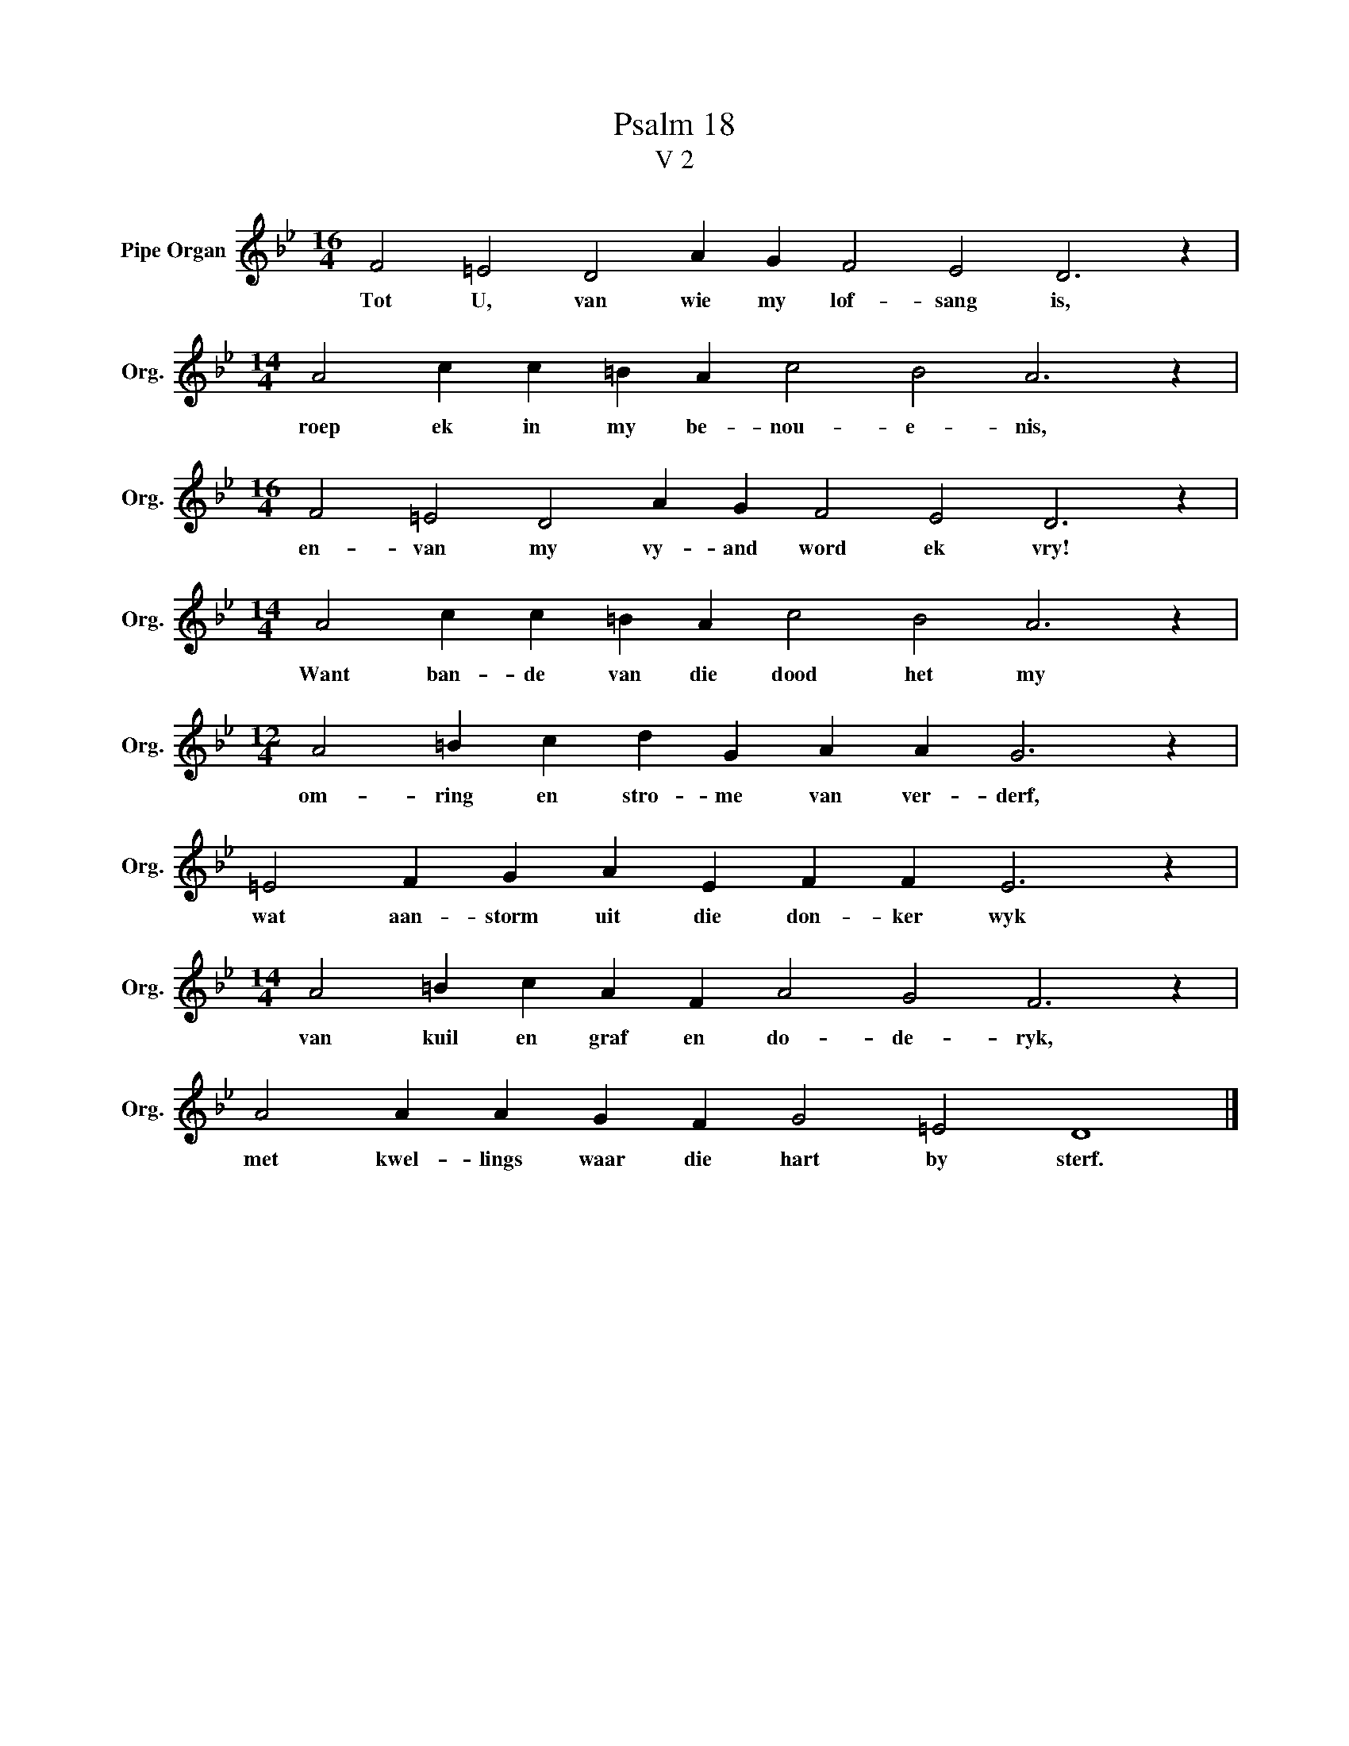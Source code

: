 X:1
T:Psalm 18
T:V 2
L:1/4
M:16/4
I:linebreak $
K:Bb
V:1 treble nm="Pipe Organ" snm="Org."
V:1
 F2 =E2 D2 A G F2 E2 D3 z |$[M:14/4] A2 c c =B A c2 B2 A3 z |$[M:16/4] F2 =E2 D2 A G F2 E2 D3 z |$ %3
w: Tot U, van wie my lof- sang is,|roep ek in my be- nou- e- nis,|en- van my vy- and word ek vry!|
[M:14/4] A2 c c =B A c2 B2 A3 z |$[M:12/4] A2 =B c d G A A G3 z |$ =E2 F G A E F F E3 z |$ %6
w: Want ban- de van die dood het my|om- ring en stro- me van ver- derf,|wat aan- storm uit die don- ker wyk|
[M:14/4] A2 =B c A F A2 G2 F3 z |$ A2 A A G F G2 =E2 D4 |] %8
w: van kuil en graf en do- de- ryk,|met kwel- lings waar die hart by sterf.|


